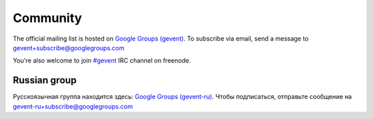 Community
=========

The official mailing list is hosted on `Google Groups (gevent)`_. To subscribe via email, send a message to gevent+subscribe@googlegroups.com

You're also welcome to join `#gevent`_ IRC channel on freenode.


Russian group
-------------

Русскоязычная группа находится здесь: `Google Groups (gevent-ru)`_. Чтобы подписаться, отправьте сообщение на gevent-ru+subscribe@googlegroups.com


.. _Google Groups (gevent): http://groups.google.com/group/gevent
.. _#gevent: http://webchat.freenode.net/?channels=gevent
.. _Google Groups (gevent-ru): http://groups.google.com/group/gevent-ru
